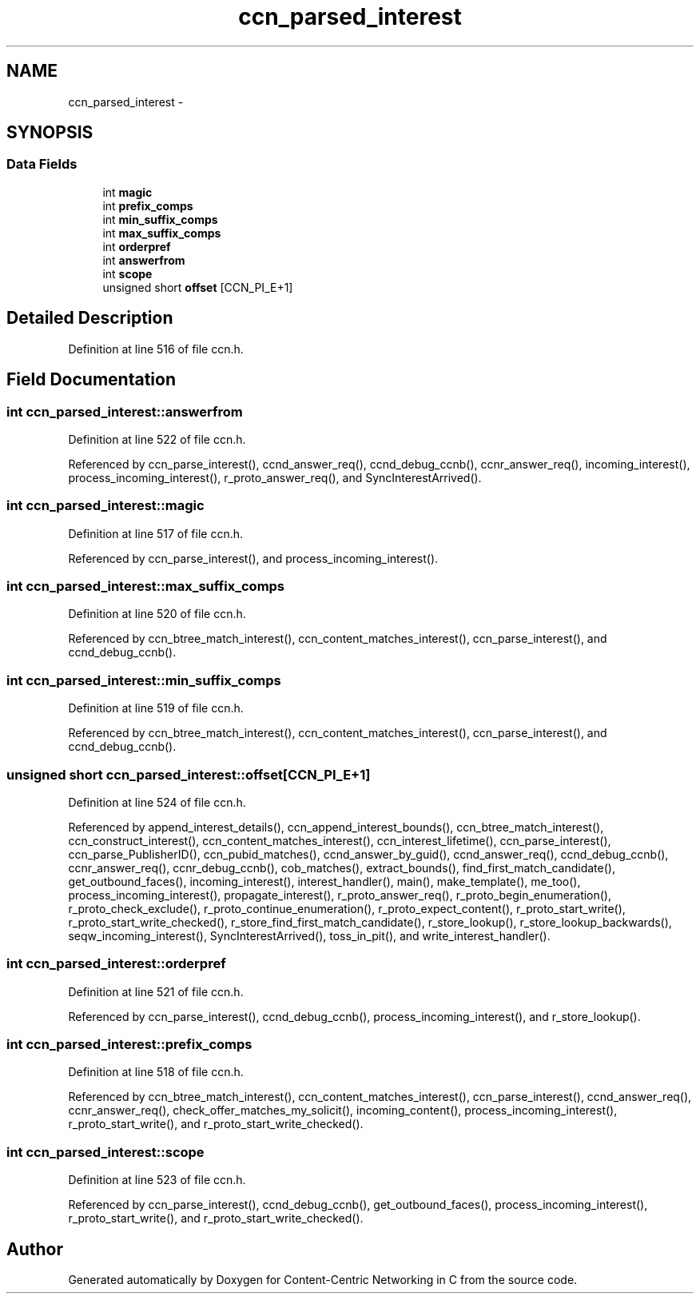 .TH "ccn_parsed_interest" 3 "8 Dec 2012" "Version 0.7.0" "Content-Centric Networking in C" \" -*- nroff -*-
.ad l
.nh
.SH NAME
ccn_parsed_interest \- 
.SH SYNOPSIS
.br
.PP
.SS "Data Fields"

.in +1c
.ti -1c
.RI "int \fBmagic\fP"
.br
.ti -1c
.RI "int \fBprefix_comps\fP"
.br
.ti -1c
.RI "int \fBmin_suffix_comps\fP"
.br
.ti -1c
.RI "int \fBmax_suffix_comps\fP"
.br
.ti -1c
.RI "int \fBorderpref\fP"
.br
.ti -1c
.RI "int \fBanswerfrom\fP"
.br
.ti -1c
.RI "int \fBscope\fP"
.br
.ti -1c
.RI "unsigned short \fBoffset\fP [CCN_PI_E+1]"
.br
.in -1c
.SH "Detailed Description"
.PP 
Definition at line 516 of file ccn.h.
.SH "Field Documentation"
.PP 
.SS "int \fBccn_parsed_interest::answerfrom\fP"
.PP
Definition at line 522 of file ccn.h.
.PP
Referenced by ccn_parse_interest(), ccnd_answer_req(), ccnd_debug_ccnb(), ccnr_answer_req(), incoming_interest(), process_incoming_interest(), r_proto_answer_req(), and SyncInterestArrived().
.SS "int \fBccn_parsed_interest::magic\fP"
.PP
Definition at line 517 of file ccn.h.
.PP
Referenced by ccn_parse_interest(), and process_incoming_interest().
.SS "int \fBccn_parsed_interest::max_suffix_comps\fP"
.PP
Definition at line 520 of file ccn.h.
.PP
Referenced by ccn_btree_match_interest(), ccn_content_matches_interest(), ccn_parse_interest(), and ccnd_debug_ccnb().
.SS "int \fBccn_parsed_interest::min_suffix_comps\fP"
.PP
Definition at line 519 of file ccn.h.
.PP
Referenced by ccn_btree_match_interest(), ccn_content_matches_interest(), ccn_parse_interest(), and ccnd_debug_ccnb().
.SS "unsigned short \fBccn_parsed_interest::offset\fP[CCN_PI_E+1]"
.PP
Definition at line 524 of file ccn.h.
.PP
Referenced by append_interest_details(), ccn_append_interest_bounds(), ccn_btree_match_interest(), ccn_construct_interest(), ccn_content_matches_interest(), ccn_interest_lifetime(), ccn_parse_interest(), ccn_parse_PublisherID(), ccn_pubid_matches(), ccnd_answer_by_guid(), ccnd_answer_req(), ccnd_debug_ccnb(), ccnr_answer_req(), ccnr_debug_ccnb(), cob_matches(), extract_bounds(), find_first_match_candidate(), get_outbound_faces(), incoming_interest(), interest_handler(), main(), make_template(), me_too(), process_incoming_interest(), propagate_interest(), r_proto_answer_req(), r_proto_begin_enumeration(), r_proto_check_exclude(), r_proto_continue_enumeration(), r_proto_expect_content(), r_proto_start_write(), r_proto_start_write_checked(), r_store_find_first_match_candidate(), r_store_lookup(), r_store_lookup_backwards(), seqw_incoming_interest(), SyncInterestArrived(), toss_in_pit(), and write_interest_handler().
.SS "int \fBccn_parsed_interest::orderpref\fP"
.PP
Definition at line 521 of file ccn.h.
.PP
Referenced by ccn_parse_interest(), ccnd_debug_ccnb(), process_incoming_interest(), and r_store_lookup().
.SS "int \fBccn_parsed_interest::prefix_comps\fP"
.PP
Definition at line 518 of file ccn.h.
.PP
Referenced by ccn_btree_match_interest(), ccn_content_matches_interest(), ccn_parse_interest(), ccnd_answer_req(), ccnr_answer_req(), check_offer_matches_my_solicit(), incoming_content(), process_incoming_interest(), r_proto_start_write(), and r_proto_start_write_checked().
.SS "int \fBccn_parsed_interest::scope\fP"
.PP
Definition at line 523 of file ccn.h.
.PP
Referenced by ccn_parse_interest(), ccnd_debug_ccnb(), get_outbound_faces(), process_incoming_interest(), r_proto_start_write(), and r_proto_start_write_checked().

.SH "Author"
.PP 
Generated automatically by Doxygen for Content-Centric Networking in C from the source code.
